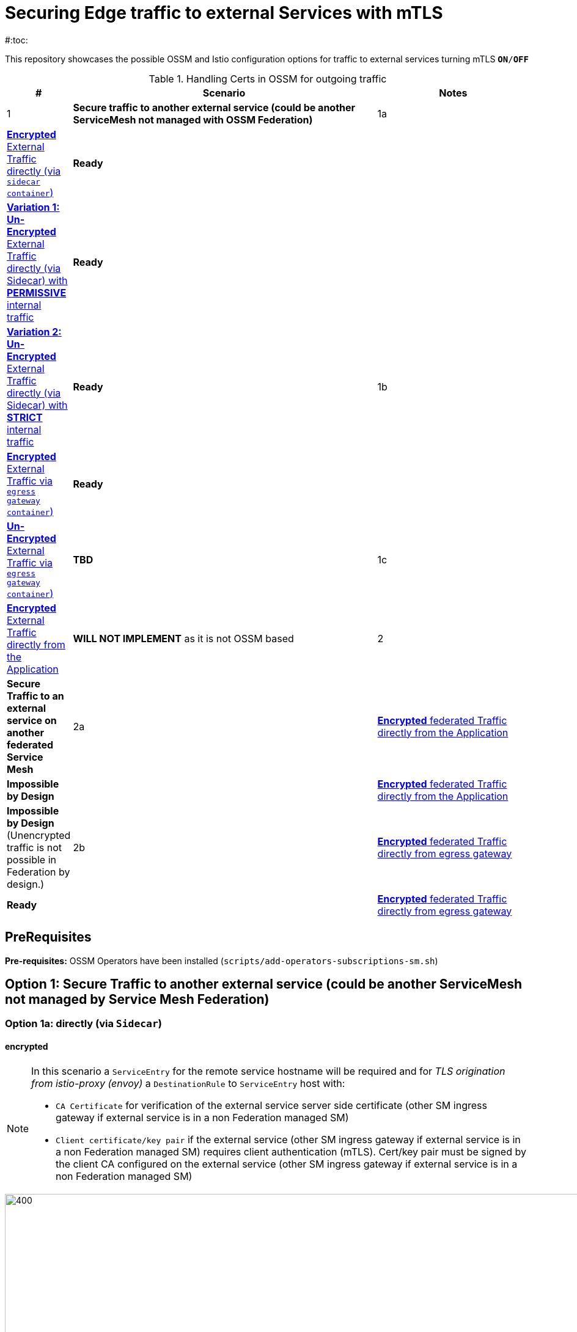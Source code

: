 = Securing Edge traffic to external Services with mTLS
#:toc:

This repository showcases the possible OSSM and Istio configuration options for traffic to external services turning mTLS `*ON*/*OFF*`


.Handling Certs in OSSM for outgoing traffic
[cols="1,6,3"]
|===
|# |Scenario |Notes

| 1 
1+| *Secure traffic to another external service (could be another ServiceMesh not managed with OSSM Federation)* 

| 1a | <<option1aencrypted, *Encrypted* External Traffic directly (via `sidecar container`)>>|  *Ready*

|    | <<option1aunencryptedpermissive, *Variation 1: Un-Encrypted* External Traffic directly (via Sidecar) with *PERMISSIVE* internal traffic>>| *Ready*

|    | <<option1aunencryptedstrict, *Variation 2: Un-Encrypted* External Traffic directly (via Sidecar) with *STRICT* internal traffic>>| *Ready*

| 1b | <<option1bencrypted, *Encrypted* External Traffic via `egress gateway container`)>>| *Ready*

|    | <<option1bUNencrypted, *Un-Encrypted* External Traffic via `egress gateway container`)>>| *TBD*

| 1c   | <<option1aencryptedfromapp, *Encrypted* External Traffic directly from the Application>>|  *WILL NOT IMPLEMENT* as it is not OSSM based

| 2 
1+| *Secure Traffic to an external service on another federated Service Mesh* 

| 2a   | <<option2adirectenctrypted, *Encrypted* federated Traffic directly from the Application>>|  *Impossible by Design*

|      | <<option2adirectunenctrypted, *Encrypted* federated Traffic directly from the Application>>|  *Impossible by Design* (Unencrypted traffic is not possible in Federation by design.)

| 2b   | <<option2begressenctrypted, *Encrypted* federated Traffic directly from egress gateway>>|  *Ready*

|      | <<option2begressunenctrypted, *Encrypted* federated Traffic directly from egress gateway>>|  *Impossible by Design* (Unencrypted traffic is not possible in Federation by design.)

|===


== PreRequisites

*Pre-requisites:* OSSM Operators have been installed (`scripts/add-operators-subscriptions-sm.sh`)

== Option 1: Secure Traffic to another external service (could be another ServiceMesh not managed by Service Mesh Federation)

=== Option 1a: directly (via `Sidecar`)
[[option1aencrypted]]
==== encrypted

[NOTE]
====
In this scenario a `ServiceEntry` for the remote service hostname will be required and for _TLS origination from istio-proxy (envoy)_ a `DestinationRule` to `ServiceEntry` host with:

* `CA Certificate` for verification of the external service server side certificate (other SM ingress gateway if external service is in a non Federation managed SM)
* `Client certificate/key pair` if the external service (other SM ingress gateway if external service is in a non Federation managed SM) requires client authentication (mTLS). Cert/key pair must be signed by the client CA configured on the external service (other SM ingress gateway if external service is in a non Federation managed SM)

====

image::./images/option-1a-mtls-3-in-mesh-svc-to-external-via-sidecar-with-mtls.png[400,1000]  

First perform the <<PreRequisites,PreRequisites>>

. *Step 1:* Setup a *_Service Side_* Service Mesh (command below), add link:https://github.com/skoussou/servicemesh-playground/tree/main/Scenario-0-Deploy-In-ServiceMesh#greetings-client-service[Greetings Service] (namespace: `greetings-service`) in the mesh and EXPOSE the service via custom `ROUTE` with TLS certificate as follows:
+
[[serviceside]]
----
cd Scenario-MTLS-3-SM-Service-To-External-MTLS-Handling
oc new-project istio-system-service <1>
./create-smcp-2.1.1-registry_only-strict-mtls.sh istio-system-service service-side-tenant (SMCP namespace and name)  <2>
cd ../scripts/certs 
# Create secret for this host <3>
oc create -n istio-system-service secret generic hello-remote-secret --from-file=tls.key=hello-remote-app.key --from-file=tls.crt=hello-remote-app.crt --from-file=ca.crt=ca-root.crt
echo ` ./create-greeting-service-1a.sh <SMCP Namspace> <SMCP NAME> <APP namespace> <REMOTE Service Route HostName> <Route Certificate Name>  <Greeting Cluster Specific Message> `
./create-greeting-service-1a.sh istio-system-service service-side-tenant greetings-service hr-stio-sstm-svc.apps.cluster-10e2.10e2.sandbox1371.opentlc.com hello-remote-secret OCP-48-Cluster <5>
----
<1> Create *_service side_* Service Mesh Control Plane namespace 
<2> Create a service mesh control plane for the service application
<3> Create Certs (with same CA as client) for `rest-greeting-remote` service using public DNS hostname like `hr-stio-sstm-svc.apps.cluster-10e2.10e2.sandbox1371.opentlc.com` (see: link:https://github.com/skoussou/servicemesh-playground/blob/main/scripts/certs/README.adoc#create-a-ca-root-certificate-signing-request-tls-certificate-for-hosted-service[Create a CA Root, Certificate Signing Request, TLS Certificate for hosted service])
<4> Create Secret with Certs in the _Service Mesh Control Plane Namespace_ (see: link:https://github.com/skoussou/servicemesh-playground/blob/main/scripts/certs/README.adoc#create-ocp-secret-to-store-the-certificate-in-istio-system[Create OCP secret to store the certificate] ]
<5> Create app namespace, deploy `rest-greeting-remote` app, create Service Mesh Traffic Configurations (`Gateway`, `VirtualService` and `Route` resources) to make the application accessible via Service Mesh and over TLS
+
* *Test:* `SIMPLE` TLS (`Gateway` resource must be set to `tls.mode: SIMPLE`)
+
----
curl -k -X GET https://$(oc get route hello-remote -o jsonpath='{.spec.host}' -n istio-system-service)/hello/greeting/Stelios (if route not DNS resolvable--resolve '$(oc get route hello-remote -o jsonpath='{.spec.host}' -n istio-system-service):443:<IP OF istio-ingressgateway ROUTE eg.54.171.162.158>')
watch curl -k -X GET https://$(oc get route hello-remote -o jsonpath='{.spec.host}' -n istio-system-service)/hello/greeting/Stelios
watch curl --cacert ca-root.crt  -X GET https://$(oc get route hello-remote -o jsonpath='{.spec.host}' -n istio-system-service)/hello/greeting/Stelios
Greetings (OCP-48-Cluster) Stelios
----
+
* *Test:* `MUTUAL` TLS (`Gateway` resource must be set to `tls.mode: MUTUAL` and client created with the same CA see: link:https://github.com/skoussou/servicemesh-playground/tree/main/scripts/certs#create-client-certificate[Create Client TLS Certificate for hosted service])
+
----
watch curl -s --cacert ca-root.crt --key curl-client.key --cert curl-client.crt -X GET https://$(oc get route hello-remote -o jsonpath='{.spec.host}' -n istio-system-service)/hello/greeting/Stelios
Greetings (OCP-48-Cluster) Stelios
----
+
. *Step 2:* Setup a *_Client Side_* Service Mesh (command below) and add  link:https://github.com/skoussou/servicemesh-playground/tree/main/Scenario-0-Deploy-In-ServiceMesh#greetings-client-service[Greetings Client Service] (namespace: `greetings-client`) within the mesh (configure app to access remote URL of `Greetings Service`)
+
----
oc new-project istio-system-client <1>
./create-smcp-2.1.1-registry_only-strict-mtls.sh istio-system-client client-side-tenant (SMCP namespace and name)  <2>
cd ../scripts/certs 
# Create Client secrets <3>
oc new-project greetings-client
oc create -n greetings-client secret generic greeting-client-secret --from-file=greeting-client-app.key --from-file=greeting-client-app.crt --from-file=ca-root.crt <4>
echo ` ./create-greeting-service-1a.sh <SMCP Namspace> <SMCP Name> <APP namespace> <REMOTE Service Route HostName> <REMOTE Service Mesh istio-ingressgateway route URL (no DNS for route hostname> <Route Certificate Name> `
./create-greeting-client-1a.sh istio-system-client client-side-tenant greetings-client greeting.remote.com istio-ingressgateway-istio-system-service.apps.cluster-10e2.10e2.sandbox1371.opentlc.com greeting-client-secret  <5>
----
<1> Create *_client side_* Service Mesh Control Plane namespace 
<2> Create a service mesh control plane for the client application
<3> Create Certs (with same CA as service) for `rest-client-greeting` service (see: link:https://github.com/skoussou/servicemesh-playground/tree/main/scripts/certs#create-client-certificate[Create Client TLS Certificate for hosted service])
<4> Create Secret with Certs in the _Application Namespace_  (as we use it via `DestinationRule` in the sidecar TLS origination and Not gateway) (see: link:https://github.com/skoussou/servicemesh-playground/tree/main/scripts/certs#create-ocp-secret-to-store-the-client-greeting-client-secret-certificate-in-istio-system[Create OCP secret to store the client certificate )]
<5> Create app namespace, deploy `rest-client-greeting` app, create ISTIO Configurations to make app accessible from outside the mesh and access remotely `rest-greeting-remote`
+
* *Test:* client http request -> client sidecar via DR to -> mTLS -> ocp route istio-system-service (passthrough) -> gateway TLS -> VS (greeting-remote) -> greeting-remote

	watch curl -X GET http://$(oc get route istio-ingressgateway -o jsonpath='{.spec.host}' -n istio-system-client)/say/goodday-to/Stelios

[NOTE]
====
Mixup Problems that can occur in the configuration are listed below and in the above we are following the config to avoid Double TLS)

* link:https://istio.io/latest/docs/ops/configuration/traffic-management/tls-configuration/#outbound[Outbound]
* link:https://istio.io/latest/docs/ops/common-problems/network-issues/#double-tls[Double TLS (TLS origination for a TLS request)]

====

* The final Service Mesh Configurations can be viewed at the service side link:https://github.com/skoussou/servicemesh-playground/blob/main/Scenario-MTLS-3-SM-Service-To-External-MTLS-Handling/create-greeting-service-1a.sh[`create-greeting-service-1a.sh`] and client side link:https://github.com/skoussou/servicemesh-playground/blob/main/Scenario-MTLS-3-SM-Service-To-External-MTLS-Handling/create-greeting-client-1a.sh[create-greeting-client-1a.sh`]scripts and the following KIALI Istio Config screenshots
* link:./images/7-ISTIO-CONFIG-MTLS-SIDECAR.png[Overall Configs Needed on Client Side]     
* link:./images/7-A-GW-IN.png[Cient Gateway Incoming Requests]   
* link:./images/7B-IN-VS.png[Client VirtualService Incoming Requests]      
* link:./images/7C-OUT-SE.png[ServiceEntry for remote host registration - Outgoing Requests]      
* link:./images/7D-OUT-DR.png[DestinationRule for MTLS client handling at Sidecar - Outgoing Requests]      
* link:./images/7E-OUT-VS.png[VirtualService for http to https routing - Outgoing Requests]   
* link:./images/7-client-side.png[title="ServiceMesh - Outgoing Requests]   
* link:./images/7-service-side.png[title="ServiceMesh -Incoming Requests]   

==== un-encrypted

===== Variation 1: In a Service Mesh with security `PERMISSIVE`
[[option1aunencryptedpermissive]]
[NOTE]
====
*Scenario:* In a Service Mesh where mTLS security is `PERMISSIVE` between workloads, first connect to an External Service without mTLS and without the need to register the service then proceed to restrict external access to external services via `REGISTRY_ONLY` setting.
====
First perform the <<PreRequisites,PreRequisites>>

* *Step 1:* Setup a Service Mesh (command below) and add  link:https://github.com/skoussou/servicemesh-playground/tree/main/Scenario-0-Deploy-In-ServiceMesh#greetings-client-service[Greetings Client Service] (namespace: `greetings-client`) within the mesh whilst leaving `Greetings Service` outside (namespace: `greetings-service`) 
** `ServiceMeshControlPlane` setup
*** `proxy.networking.trafficControl.outbound.policy: ALLOW_ANY`
*** mesh security for mtls is permissive (`spec.security.dataPlane.automtls: true` or `spec.security.dataPlane.mtls: false`)
** `ServiceMeshMemberRoll` include `greetings-client` namespace
+
----    
echo ` ./create-greeting-client-1a-unencrypted-permissive.sh <SMCP Namspace> <Client APP namespace> <Rmote Service APP namespace> <REMOTE Service hostname>`
./create-greeting-client-1a-unencrypted-permissive.sh istio-system-1a1 greetings-client-1a1 greetings-service-1a1 rest-greeting-remote.greetings-service-1a1.svc.cluster.local:8080
----

** Test it 
+
----
watch curl -X GET http://$(oc get route istio-ingressgateway -o jsonpath='{.spec.host}' -n istio-system)/say/goodday-to/Stelios` 
----
+
** Watch from the KIALI UI the requests flowing from `rest-greeting-client` to _external service_ established via `PassthroughCluster` 
+
image::./images/1-allow-any-passthroughcluster.png[400,800]  
+
** Metrics show the service `rest-greeting-remote.greetings-service.svc.cluster.local:8080` that requests reach when going via `PassThroughCluster` (`istio_requests_total{destination_service_name="PassthroughCluster", destination_service="rest-greeting-remote.greetings-service.svc.cluster.local:8080}`)
+
image::./images/2-prometheus-passthroughcluster-greeting-remote-service-metrics.png[400,800]  
+
* *Step 2:* Change `ServiceMeshControlPlane` setup to block external services access with `REGISTRY_ONLY` 
** `proxy.networking.trafficControl.outbound.policy: REGISTRY_ONLY`
**  mesh security for mtls is permissive (`spec.security.dataPlane.automtls: true` and `spec.security.dataPlane.mtls: false`)

	oc apply -f smcp-2.1.1-registry_only-auto-mtls.yaml -n <ISTIO_NAMESPACE>

** The result is requests start being directed to a `BlackHoleCluster` and fail Istio does not have in its registry the destination and only registered (`REGISTRY_ONLY`) external destinations are allowed.
+
image::./images/3-REGISTRY_ONLY_Blackhole_Blocking.png[400,800]

** Create `ServiceEntry` to register external destination and allow connection to the external service
+
----      
echo "kind: ServiceEntry
apiVersion: networking.istio.io/v1alpha3
metadata:
  name: rest-greeting-remote-mesh-ext
spec:
  hosts: 
    - rest-greeting-remote.greetings-service.svc.cluster.local
  ports:
    - name: http-8080
      number: 8080
      protocol: HTTP
      targetPort: 8080
  location: MESH_EXTERNAL
  resolution: DNS" |oc apply -n greetings-client -f -  
----

** The requests will now start going through to external service via the `ServiceEntry` `rest-greeting-remote-mesh-ext`
+
image::./images/4-apply-SE-REGISTRY_ONLY.png[400,800]   

===== Variation 2: In a Service Mesh with security `STRICT`
[[option1aunencryptedstrict]]

[NOTE]
====
*Scenario:* In a Service Mesh where mTLS security is `STRICT` between workloads, connect to an External Service with `ServiceEntry` definition and apply a `DestinationRule` to EXCLUDE the external `rest-greeting-remote` service from the policy.
====

First perform the <<PreRequisites,PreRequisites>> and go through <<option1aunencryptedpermissive,Variation 1: In a Service Mesh with security `PERMISSIVE`>>. The previous step and then applying the YAML below will have the following effect:

	oc apply -f smcp-2.1.1-registry_only-strict-mtls.yaml -n <ISTIO_NAMESPACE>

* `ServiceMeshControlPlane` setup
** `proxy.networking.trafficControl.outbound.policy: REGISTRY_ONLY`
** mesh security for mtls is strict (`spec.security.dataPlane.mtls: true`)
* `ServiceMeshMemberRoll` include `greetings-client` namespace
* Test it and watch from the KIALI UI the requests flowing from rest-greeting-client to _external service_ established via `PassthroughCluster` 

	watch curl -X GET http://$(oc get route istio-ingressgateway -o jsonpath='{.spec.host}' -n istio-system)/say/goodday-to/Stelios 

* The result is requests  to external `rest-greeting-remote-mesh-ext` are starting to fail
+
image::./images/5-STRICT-mTLS-Fails-External.png[400,800]

        
* Create a `DestinationRule` to `DISABLE` mTLS policy for the external service communication
+      
----      
echo "apiVersion: "networking.istio.io/v1alpha3"
kind: "DestinationRule"
metadata:
  name: "disable-mtls-rest-greeting-remote-ext"
spec:
  host: rest-greeting-remote.greetings-service.svc.cluster.local
  trafficPolicy:
    tls:
      mode: DISABLE" |oc apply -n greetings-client -f - 
----

* The requests will now start again to flow through to external `rest-greeting-remote-mesh-ext`
+        
image::./images/6-STRICT-mTLS-DISABLE-FOR-External.png[400,1000]


=== Option 1b: via `Istio Egress Gateway`

==== encrypted
[[option1bencrypted]]

[NOTE]
====
In this scenario a `ServiceEntry` (`rest-greeting-remote-mesh-ext`) for the remote service hostname will be required. For _TLS origination_ from `istio-egressgateway` a `VirtualService` (`route-mesh-gw-to-egress-gw`) and `DestinationRule` (``egress-originate-tls-to-rest-greeting-remote) will route to _Egress_ `Gateway` (with `ISTIO_MUTUAL`), then `VirtualService`(`oute-egress-gw-to-ext`), `DestinationRule` (`originate-mtls-for-greeting-remote`) and `Gateway` (`istio-egressgateway`) for that hostname will supply the certificates for `MUTUAL` tls and route tto the registered destination. The final resources can be found in the script link:https://github.com/skoussou/servicemesh-playground/blob/main/Scenario-MTLS-3-SM-Service-To-External-MTLS-Handling/create-greeting-client-1b-encrypted.sh[create-greeting-client-1b-encrypted.sh]. Certificates for the contacted host: 

* `CA Certificate` for verification of the external service server side certificate (other SM ingress gateway if external service is in a non Federation managed SM)
* `Client certificate/key pair` if the external service (other SM ingress gateway if external service is in a non Federation managed SM) requires client authentication (mTLS). Cert/key pair must be signed by the client CA configured on the external service (other SM ingress gateway if external service is in a non Federation managed SM)

====

image::./images/option-1b-mtls-3-in-mesh-svc-to-external-via-egress-gateway-with-mtls.png[400,1000]  

First perform the <<PreRequisites,PreRequisites>> and <<serviceside,rest-gressting-remote service side>> must have been deployed in a separate Mesh as per link instructions.

----
oc new-project istio-system-egressgw-mtls-client <1>
./create-smcp-2.1.1-registry_only-strict-mtls.sh istio-system-egressgw-mtls-client client-side-tenant (SMCP namespace and name)  <2>
cd ../scripts/certs 
# Create Client secrets <3>
oc new-project greetings-egressgw-mtls-client
oc create -n istio-system-egressgw-mtls-client secret generic greeting-client-secret --from-file=key=greeting-client-app.key --from-file=cert=greeting-client-app.crt --from-file=cacert=ca-root.crt
echo ` ./create-greeting-client-1b-encrypted.sh <SMCP Namspace> <SMCP Name> <APP namespace> <REMOTE Service Route HostName> <REMOTE Service Mesh istio-ingressgateway route URL (no DNS for route hostname> <Route Certificate Name> `
./create-greeting-client-1b-encrypted.sh istio-system-egressgw-mtls-client client-side-tenant greetings-egressgw-mtls-client hr-stio-svc.apps.cluster-hw6sz.hw6sz.sandbox1583.opentlc.com  greeting-client-secretet  <5>
---- 
<1> Create *_client side_* Service Mesh Control Plane namespace 
<2> Create a mesh control plane for the client application
<3> Create Certs (with same CA as service) for `rest-client-greeting` service (see: link:https://github.com/skoussou/servicemesh-playground/tree/main/scripts/certs#create-client-certificate[Create Client TLS Certificate for hosted service])
<4> Create Secret with Certs in the _Client Mesh Control Plane Namespace_ (see: link:https://github.com/skoussou/servicemesh-playground/blob/main/scripts/certs/README.adoc#create-ocp-secret-to-store-the-certificate-in-istio-system[Create OCP secret to store the certificate] ]
<5> Create app namespace, deploy `rest-client-greeting` app, create Service Mesh Traffic Configurations to make the application accessible within the Service Mesh

 
* *Test:* client http request -> client sidecar via DR to -> mTLS -> ocp route istio-system-service (passthrough) -> gateway TLS -> VS (greeting-remote) -> greeting-remote

	watch curl -X GET http://$(oc get route istio-ingressgateway -o jsonpath='{.spec.host}' -n istio-system-egressgw-mtls-client)/say/goodday-to/Stelios
 
==== unencrypted
[[option1bUNencrypted]]
* ServiceEntry, Gateway, VirtualService, DestinationRule to Egress Gateway

== Option 1c: encrypted (originating from the Application)

[[option1aencryptedfromapp]]
WARNING: *WILL NOT IMPLEMENT* `ServiceEntry` and If TLS origination from application then application configuration with:

* CA Certificate for external service server side certificate (other SM ingress gateway if external service is in a non Federation managed SM)
* Client certificate/key pair if the external service (other SM ingress gateway if external service is in a non Federation managed SM) requires client authentication (mTLS). Cert/key pair must be signed by the client CA configured on the external service (other SM ingress gateway if external service is in a non Federation managed SM)

== Option 2: Secure Traffic to an external service on another federated Service Mesh

=== Option 2a: directly

[[option2adirectenctrypted]]
- encrypted

====
WARNING: *Impossible by Design* (Federation uses a pair of Ingress/Egress gateways dedicated to access to imported services)
====

[[option2adirectunenctrypted]]
* unencrypted

WARNING: *Impossible by Design* (Unencrypted traffic is not possible in Federation by design.)

=== Option 2b: via Egress Gateway

[[option2begressenctrypted]]
- encrypted

[NOTE]
====
`ServiceMeshPeer`, `ExportedServiceSets`, `ImportedServiceSets`
Use encrypted TCP for intermesh traffic between Ingress/Gateways pairs.
====

See link:https://github.com/skoussou/servicemesh-playground/tree/main/Scenario-Platform-1-Federation[Federation Demo Automation]

- unencrypted
[[option2begressunenctrypted]]
WARNING: Unencrypted traffic is not possible by design.


































    
